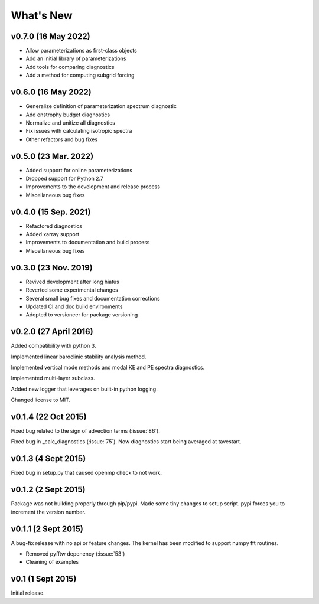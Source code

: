 What's New
==========

v0.7.0 (16 May 2022)
--------------------
- Allow parameterizations as first-class objects
- Add an initial library of parameterizations
- Add tools for comparing diagnostics
- Add a method for computing subgrid forcing

v0.6.0 (16 May 2022)
--------------------
- Generalize definition of parameterization spectrum diagnostic
- Add enstrophy budget diagnostics
- Normalize and unitize all diagnostics
- Fix issues with calculating isotropic spectra
- Other refactors and bug fixes

v0.5.0 (23 Mar. 2022)
---------------------
- Added support for online parameterizations
- Dropped support for Python 2.7
- Improvements to the development and release process
- Miscellaneous bug fixes

v0.4.0 (15 Sep. 2021)
---------------------
- Refactored diagnostics
- Added xarray support
- Improvements to documentation and build process
- Miscellaneous bug fixes

v0.3.0 (23 Nov. 2019)
---------------------
- Revived development after long hiatus
- Reverted some experimental changes
- Several small bug fixes and documentation corrections
- Updated CI and doc build environments
- Adopted to versioneer for package versioning

v0.2.0 (27 April 2016)
----------------------

Added compatibility with python 3.

Implemented linear baroclinic stability analysis method.

Implemented vertical mode methods and modal KE and PE spectra diagnostics.

Implemented multi-layer subclass.

Added new logger that leverages on built-in python logging.

Changed license to MIT.

v0.1.4 (22 Oct 2015)
--------------------

Fixed bug related to the sign of advection terms (:issue:`86`).

Fixed bug in _calc_diagnostics (:issue:`75`). Now diagnostics start being averaged at tavestart.

v0.1.3 (4 Sept 2015)
--------------------

Fixed bug in setup.py that caused openmp check to not work.

v0.1.2 (2 Sept 2015)
--------------------

Package was not building properly through pip/pypi. Made some tiny changes to
setup script. pypi forces you to increment the version number.

v0.1.1 (2 Sept 2015)
--------------------

A bug-fix release with no api or feature changes. The kernel has been modified
to support numpy fft routines.

- Removed pyfftw depenency (:issue:`53`)
- Cleaning of examples

v0.1 (1 Sept 2015)
------------------

Initial release.
